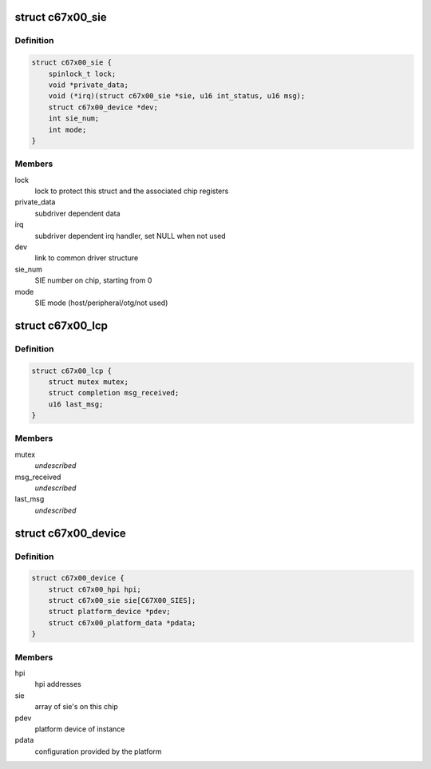 .. -*- coding: utf-8; mode: rst -*-
.. src-file: drivers/usb/c67x00/c67x00.h

.. _`c67x00_sie`:

struct c67x00_sie
=================

.. c:type:: struct c67x00_sie

    Common data associated with a SIE

.. _`c67x00_sie.definition`:

Definition
----------

.. code-block:: c

    struct c67x00_sie {
        spinlock_t lock;
        void *private_data;
        void (*irq)(struct c67x00_sie *sie, u16 int_status, u16 msg);
        struct c67x00_device *dev;
        int sie_num;
        int mode;
    }

.. _`c67x00_sie.members`:

Members
-------

lock
    lock to protect this struct and the associated chip registers

private_data
    subdriver dependent data

irq
    subdriver dependent irq handler, set NULL when not used

dev
    link to common driver structure

sie_num
    SIE number on chip, starting from 0

mode
    SIE mode (host/peripheral/otg/not used)

.. _`c67x00_lcp`:

struct c67x00_lcp
=================

.. c:type:: struct c67x00_lcp


.. _`c67x00_lcp.definition`:

Definition
----------

.. code-block:: c

    struct c67x00_lcp {
        struct mutex mutex;
        struct completion msg_received;
        u16 last_msg;
    }

.. _`c67x00_lcp.members`:

Members
-------

mutex
    *undescribed*

msg_received
    *undescribed*

last_msg
    *undescribed*

.. _`c67x00_device`:

struct c67x00_device
====================

.. c:type:: struct c67x00_device

    Common data associated with a c67x00 instance

.. _`c67x00_device.definition`:

Definition
----------

.. code-block:: c

    struct c67x00_device {
        struct c67x00_hpi hpi;
        struct c67x00_sie sie[C67X00_SIES];
        struct platform_device *pdev;
        struct c67x00_platform_data *pdata;
    }

.. _`c67x00_device.members`:

Members
-------

hpi
    hpi addresses

sie
    array of sie's on this chip

pdev
    platform device of instance

pdata
    configuration provided by the platform

.. This file was automatic generated / don't edit.

